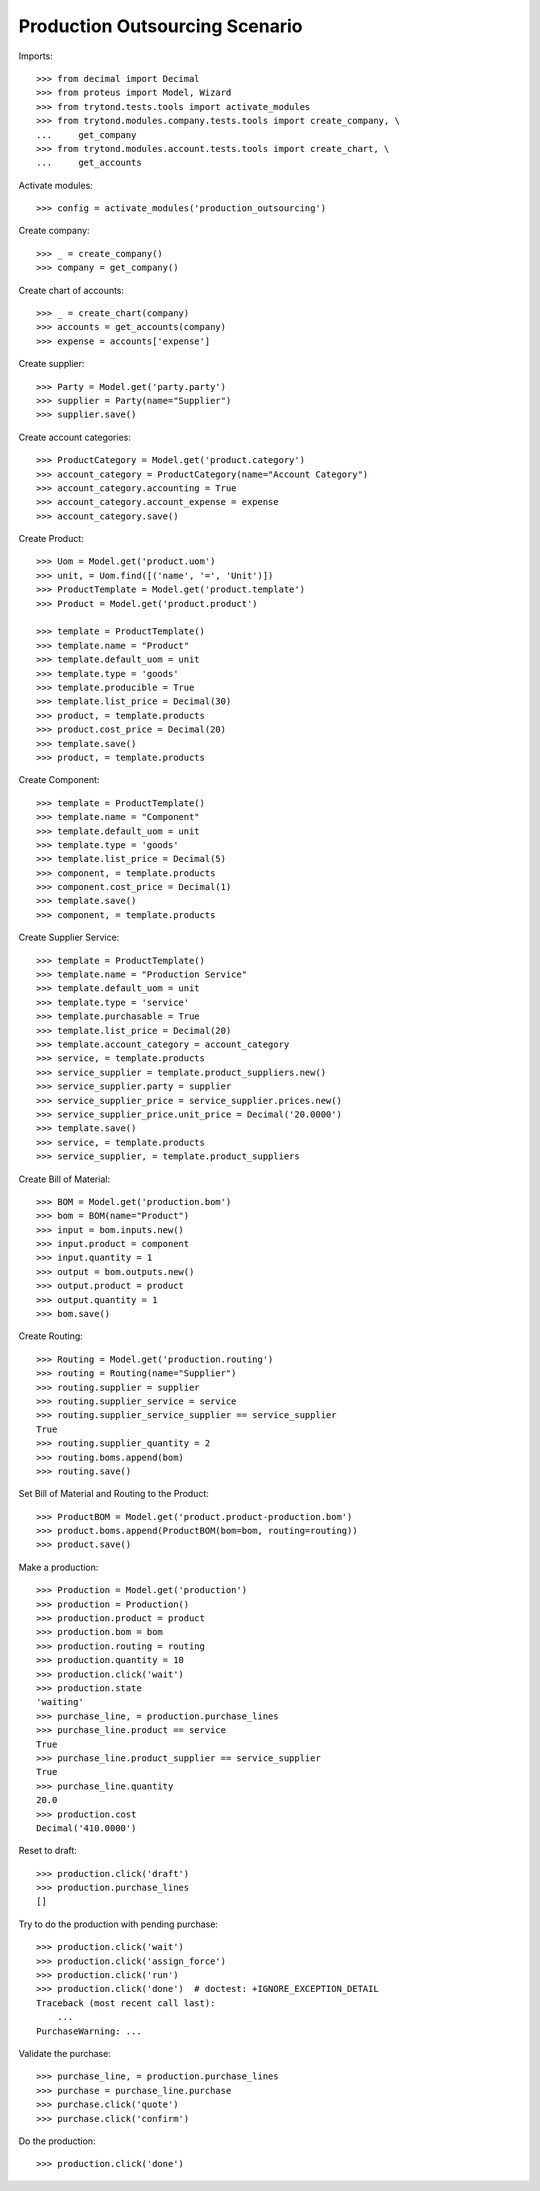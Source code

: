===============================
Production Outsourcing Scenario
===============================

Imports::

    >>> from decimal import Decimal
    >>> from proteus import Model, Wizard
    >>> from trytond.tests.tools import activate_modules
    >>> from trytond.modules.company.tests.tools import create_company, \
    ...     get_company
    >>> from trytond.modules.account.tests.tools import create_chart, \
    ...     get_accounts

Activate modules::

    >>> config = activate_modules('production_outsourcing')

Create company::

    >>> _ = create_company()
    >>> company = get_company()

Create chart of accounts::

    >>> _ = create_chart(company)
    >>> accounts = get_accounts(company)
    >>> expense = accounts['expense']

Create supplier::

    >>> Party = Model.get('party.party')
    >>> supplier = Party(name="Supplier")
    >>> supplier.save()

Create account categories::

    >>> ProductCategory = Model.get('product.category')
    >>> account_category = ProductCategory(name="Account Category")
    >>> account_category.accounting = True
    >>> account_category.account_expense = expense
    >>> account_category.save()

Create Product::

    >>> Uom = Model.get('product.uom')
    >>> unit, = Uom.find([('name', '=', 'Unit')])
    >>> ProductTemplate = Model.get('product.template')
    >>> Product = Model.get('product.product')

    >>> template = ProductTemplate()
    >>> template.name = "Product"
    >>> template.default_uom = unit
    >>> template.type = 'goods'
    >>> template.producible = True
    >>> template.list_price = Decimal(30)
    >>> product, = template.products
    >>> product.cost_price = Decimal(20)
    >>> template.save()
    >>> product, = template.products

Create Component::

    >>> template = ProductTemplate()
    >>> template.name = "Component"
    >>> template.default_uom = unit
    >>> template.type = 'goods'
    >>> template.list_price = Decimal(5)
    >>> component, = template.products
    >>> component.cost_price = Decimal(1)
    >>> template.save()
    >>> component, = template.products

Create Supplier Service::

    >>> template = ProductTemplate()
    >>> template.name = "Production Service"
    >>> template.default_uom = unit
    >>> template.type = 'service'
    >>> template.purchasable = True
    >>> template.list_price = Decimal(20)
    >>> template.account_category = account_category
    >>> service, = template.products
    >>> service_supplier = template.product_suppliers.new()
    >>> service_supplier.party = supplier
    >>> service_supplier_price = service_supplier.prices.new()
    >>> service_supplier_price.unit_price = Decimal('20.0000')
    >>> template.save()
    >>> service, = template.products
    >>> service_supplier, = template.product_suppliers

Create Bill of Material::

    >>> BOM = Model.get('production.bom')
    >>> bom = BOM(name="Product")
    >>> input = bom.inputs.new()
    >>> input.product = component
    >>> input.quantity = 1
    >>> output = bom.outputs.new()
    >>> output.product = product
    >>> output.quantity = 1
    >>> bom.save()

Create Routing::

    >>> Routing = Model.get('production.routing')
    >>> routing = Routing(name="Supplier")
    >>> routing.supplier = supplier
    >>> routing.supplier_service = service
    >>> routing.supplier_service_supplier == service_supplier
    True
    >>> routing.supplier_quantity = 2
    >>> routing.boms.append(bom)
    >>> routing.save()

Set Bill of Material and Routing to the Product::

    >>> ProductBOM = Model.get('product.product-production.bom')
    >>> product.boms.append(ProductBOM(bom=bom, routing=routing))
    >>> product.save()

Make a production::

    >>> Production = Model.get('production')
    >>> production = Production()
    >>> production.product = product
    >>> production.bom = bom
    >>> production.routing = routing
    >>> production.quantity = 10
    >>> production.click('wait')
    >>> production.state
    'waiting'
    >>> purchase_line, = production.purchase_lines
    >>> purchase_line.product == service
    True
    >>> purchase_line.product_supplier == service_supplier
    True
    >>> purchase_line.quantity
    20.0
    >>> production.cost
    Decimal('410.0000')

Reset to draft::

    >>> production.click('draft')
    >>> production.purchase_lines
    []

Try to do the production with pending purchase::

    >>> production.click('wait')
    >>> production.click('assign_force')
    >>> production.click('run')
    >>> production.click('done')  # doctest: +IGNORE_EXCEPTION_DETAIL
    Traceback (most recent call last):
        ...
    PurchaseWarning: ...

Validate the purchase::

    >>> purchase_line, = production.purchase_lines
    >>> purchase = purchase_line.purchase
    >>> purchase.click('quote')
    >>> purchase.click('confirm')

Do the production::

    >>> production.click('done')
